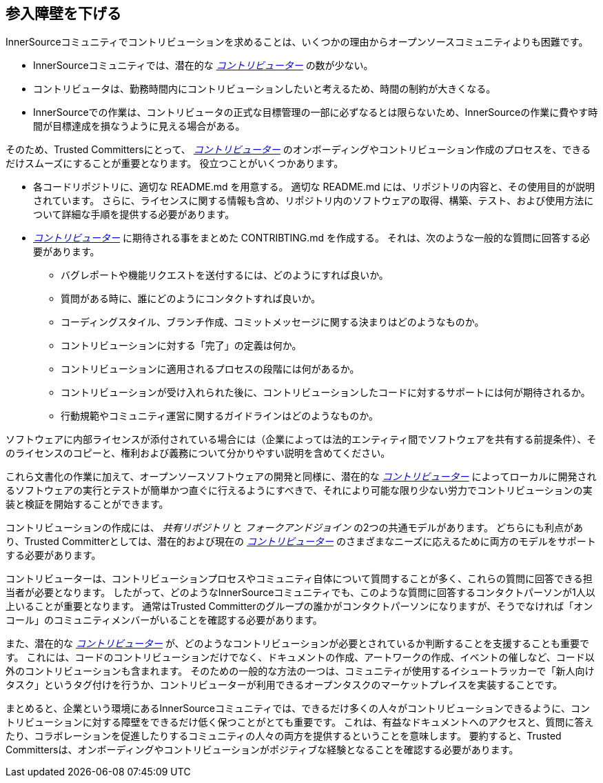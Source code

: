== 参入障壁を下げる

InnerSourceコミュニティでコントリビューションを求めることは、いくつかの理由からオープンソースコミュニティよりも困難です。

* InnerSourceコミュニティでは、潜在的な https://innersourcecommons.org/resources/learningpath/contributor/index[_コントリビューター_] の数が少ない。
* コントリビュータは、勤務時間内にコントリビューションしたいと考えるため、時間の制約が大きくなる。
* InnerSourceでの作業は、コントリビュータの正式な目標管理の一部に必ずなるとは限らないため、InnerSourceの作業に費やす時間が目標達成を損なうように見える場合がある。

そのため、Trusted Committersにとって、 https://innersourcecommons.org/resources/learningpath/contributor/index[_コントリビューター_] のオンボーディングやコントリビューション作成のプロセスを、できるだけスムーズにすることが重要となります。
役立つことがいくつかあります。

* 各コードリポジトリに、適切な README.md を用意する。
適切な README.md には、リポジトリの内容と、その使用目的が説明されています。
さらに、ライセンスに関する情報も含め、リポジトリ内のソフトウェアの取得、構築、テスト、および使用方法について詳細な手順を提供する必要があります。
* https://innersourcecommons.org/resources/learningpath/contributor/index[_コントリビューター_] に期待される事をまとめた CONTRIBTING.md を作成する。
それは、次のような一般的な質問に回答する必要があります。
** バグレポートや機能リクエストを送付するには、どのようにすれば良いか。
** 質問がある時に、誰にどのようにコンタクトすれば良いか。
** コーディングスタイル、ブランチ作成、コミットメッセージに関する決まりはどのようなものか。
** コントリビューションに対する「完了」の定義は何か。
** コントリビューションに適用されるプロセスの段階には何があるか。
** コントリビューションが受け入れられた後に、コントリビューションしたコードに対するサポートには何が期待されるか。
** 行動規範やコミュニティ運営に関するガイドラインはどのようなものか。

ソフトウェアに内部ライセンスが添付されている場合には（企業によっては法的エンティティ間でソフトウェアを共有する前提条件）、そのライセンスのコピーと、権利および義務について分かりやすい説明を含めてください。

これら文書化の作業に加えて、オープンソースソフトウェアの開発と同様に、潜在的な https://innersourcecommons.org/resources/learningpath/contributor/index[_コントリビューター_] によってローカルに開発されるソフトウェアの実行とテストが簡単かつ直ぐに行えるようにすべきで、それにより可能な限り少ない労力でコントリビューションの実装と検証を開始することができます。

コントリビューションの作成には、 _共有リポジトリ_ と _フォークアンドジョイン_ の2つの共通モデルがあります。
どちらにも利点があり、Trusted Committerとしては、潜在的および現在の https://innersourcecommons.org/resources/learningpath/contributor/index[_コントリビューター_] のさまざまなニーズに応えるために両方のモデルをサポートする必要があります。

コントリビューターは、コントリビューションプロセスやコミュニティ自体について質問することが多く、これらの質問に回答できる担当者が必要となります。
したがって、どのようなInnerSourceコミュニティでも、このような質問に回答するコンタクトパーソンが1人以上いることが重要となります。
通常はTrusted Committerのグループの誰かがコンタクトパーソンになりますが、そうでなければ「オンコール」のコミュニティメンバーがいることを確認する必要があります。

また、潜在的な https://innersourcecommons.org/resources/learningpath/contributor/index[_コントリビューター_] が、どのようなコントリビューションが必要とされているか判断することを支援することも重要です。
これには、コードのコントリビューションだけでなく、ドキュメントの作成、アートワークの作成、イベントの催しなど、コード以外のコントリビューションも含まれます。
そのための一般的な方法の一つは、コミュニティが使用するイシュートラッカーで「新人向けタスク」というタグ付けを行うか、コントリビューターが利用できるオープンタスクのマーケットプレイスを実装することです。

まとめると、企業という環境にあるInnerSourceコミュニティでは、できるだけ多くの人々がコントリビューションできるように、コントリビューションに対する障壁をできるだけ低く保つことがとても重要です。
これは、有益なドキュメントへのアクセスと、質問に答えたり、コラボレーションを促進したりするコミュニティの人々の両方を提供するということを意味します。
要約すると、Trusted Committersは、オンボーディングやコントリビューションがポジティブな経験となることを確認する必要があります。
